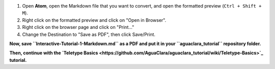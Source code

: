 .. _saving-markdown-to-pdf:

#. Open **Atom**\ , open the Markdown file that you want to convert, and open the formatted preview (\ ``Ctrl + Shift + M``\ ).
#. Right click on the formatted preview and click on "Open in Browser".
#. Right click on the browser page and click on "Print..."
#. Change the Destination to "Save as PDF", then click Save/Print.

**Now, save ``Interactive-Tutorial-1-Markdown.md`` as a PDF and put it in your ``aguaclara_tutorial`` repository folder.**

**Then, continue with the `Teletype Basics <https://github.com/AguaClara/aguaclara_tutorial/wiki/Teletype-Basics>`_ tutorial.**
